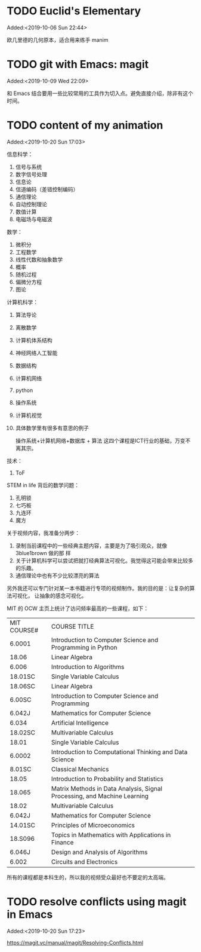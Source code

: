 #+FILETAGS: REFILE
* TODO Euclid's Elementary
:LOGBOOK:
CLOCK: [2019-10-06 Sun 22:44]--[2019-10-06 Sun 23:33] =>  0:49
:END:
Added:<2019-10-06 Sun 22:44>

欧几里德的几何原本，适合用来练手 manim
* TODO git with Emacs: magit
 Added:<2019-10-09 Wed 22:09>

和 Emacs 结合要用一些比较常用的工具作为切入点。避免直接介绍，除非有这个时间。
* TODO content of my animation
:LOGBOOK:
CLOCK: [2019-10-20 Sun 17:03]--[2019-10-20 Sun 17:06] =>  0:03
:END:
 Added:<2019-10-20 Sun 17:03>

 信息科学：
1. 信号与系统
2. 数字信号处理
3. 信息论
4. 信道编码（差错控制编码）
5. 通信理论
6. 自动控制理论
7. 数值计算
8. 电磁场与电磁波

数学：
1. 微积分
2. 工程数学
3. 线性代数和抽象数学
4. 概率
5. 随机过程
6. 偏微分方程
7. 图论

计算机科学：
1. 算法导论
2. 离散数学
3. 计算机体系结构
4. 神经网络人工智能
5. 数据结构
6. 计算机网络
7. python
8. 操作系统
9. 计算机视觉
10. 具体数学里有很多有意思的例子

 操作系统+计算机网络+数据库 + 算法 这四个课程是ICT行业的基础，万变不离其宗。

技术：
1. ToF

STEM in life 背后的数学问题：
1. 孔明锁
2. 七巧板
3. 九连环
4. 魔方

关于视频内容，我准备分两步：
1. 录制当前课程中的一些经典主题内容，主要是为了吸引观众，就像 3blue1brown 做的那
   样
2. 关于计算机科学可以尝试把就打经典算法可视化。我觉得这可能会带来比较多的乐趣。
3. 通信理论中也有不少比较漂亮的算法

另外我还可以专门针对某一本书籍进行专项的视频制作。我的目的是：让复杂的算法可视化，
让抽象的感念可视化。

MIT 的 OCW 主页上统计了访问频率最高的一些课程，如下：

| MIT COURSE# | COURSE TITLE                                                             |
| 6.0001      | Introduction to Computer Science and Programming in Python               |
| 18.06       | Linear Algebra                                                           |
| 6.006       | Introduction to Algorithms                                               |
| 18.01SC     | Single Variable Calculus                                                 |
| 18.06SC     | Linear Algebra                                                           |
| 6.00SC      | Introduction to Computer Science and Programming                         |
| 6.042J      | Mathematics for Computer Science                                         |
| 6.034       | Artificial Intelligence                                                  |
| 18.02SC     | Multivariable Calculus                                                   |
| 18.01       | Single Variable Calculus                                                 |
| 6.0002      | Introduction to Computational Thinking and Data Science                  |
| 8.01SC      | Classical Mechanics                                                      |
| 18.05       | Introduction to Probability and Statistics                               |
| 18.065      | Matrix Methods in Data Analysis, Signal Processing, and Machine Learning |
| 18.02       | Multivariable Calculus                                                   |
| 6.042J      | Mathematics for Computer Science                                         |
| 14.01SC     | Principles of Microeconomics                                             |
| 18.S096     | Topics in Mathematics with Applications in Finance                       |
| 6.046J      | Design and Analysis of Algorithms                                        |
| 6.002       | Circuits and Electronics                                                 |

所有的课程都是本科生的，所以我的视频受众最好也不要定的太高端。


* TODO resolve conflicts using magit in Emacs
 Added:<2019-10-20 Sun 17:23>

https://magit.vc/manual/magit/Resolving-Conflicts.html
